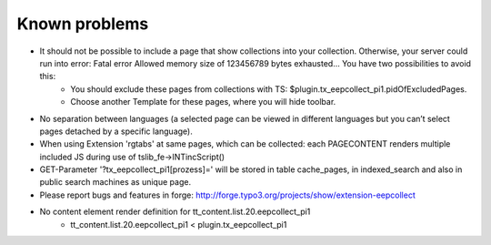 ﻿

.. ==================================================
.. FOR YOUR INFORMATION
.. --------------------------------------------------
.. -*- coding: utf-8 -*- with BOM.

.. ==================================================
.. DEFINE SOME TEXTROLES
.. --------------------------------------------------
.. role::   underline
.. role::   typoscript(code)
.. role::   ts(typoscript)
   :class:  typoscript
.. role::   php(code)


Known problems
--------------


- It should not be possible to include a page that show collections into your collection. Otherwise, your server could run into error: Fatal error Allowed memory size of 123456789 bytes exhausted... You have two possibilities to avoid this:
	- You should exclude these pages from collections with TS: $plugin.tx_eepcollect_pi1.pidOfExcludedPages.
	- Choose another Template for these pages, where you will hide toolbar.

- No separation between languages (a selected page can be viewed in different languages but you can’t select pages detached by a specific language).

- When using Extension 'rgtabs' at same pages, which can be collected: each PAGECONTENT renders multiple included JS during use of tslib_fe->INTincScript()

- GET-Parameter '?tx_eepcollect_pi1[prozess]=' will be stored in table cache_pages, in indexed_search and also in public search machines as unique page.

- Please report bugs and features in forge: http://forge.typo3.org/projects/show/extension-eepcollect

- No content element render definition for tt_content.list.20.eepcollect_pi1
	- tt_content.list.20.eepcollect_pi1 < plugin.tx_eepcollect_pi1
